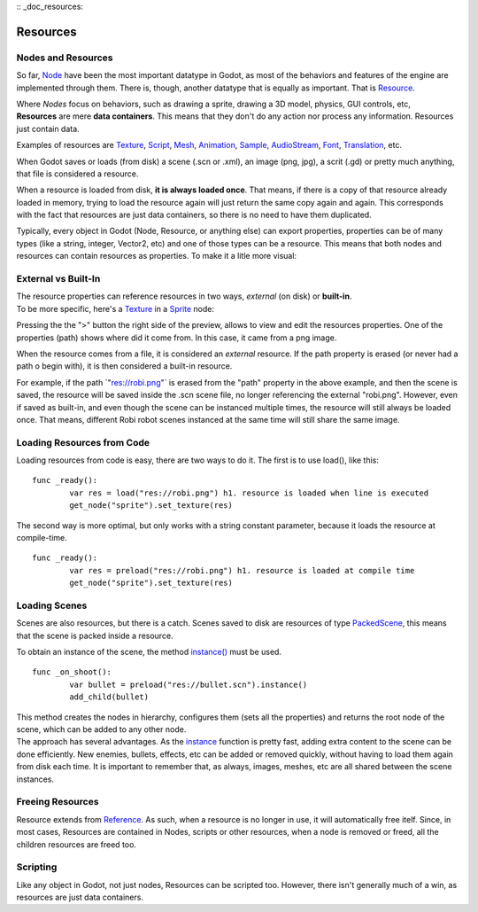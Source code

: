 :: _doc_resources:

Resources
=========

Nodes and Resources
-------------------

So far, `Node <https://github.com/okamstudio/godot/wiki/class_node>`__
have been the most important datatype in Godot, as most of the behaviors
and features of the engine are implemented through them. There is,
though, another datatype that is equally as important. That is
`Resource <https://github.com/okamstudio/godot/wiki/class_resource.>`__.

| Where *Nodes* focus on behaviors, such as drawing a sprite, drawing a
  3D model, physics, GUI controls, etc,
| **Resources** are mere **data containers**. This means that they don't
  do any action nor process any information. Resources just contain
  data.

Examples of resources are
`Texture <https://github.com/okamstudio/godot/wiki/class_texture>`__,
`Script <https://github.com/okamstudio/godot/wiki/class_script>`__,
`Mesh <https://github.com/okamstudio/godot/wiki/class_mesh>`__,
`Animation <https://github.com/okamstudio/godot/wiki/class_animation>`__,
`Sample <https://github.com/okamstudio/godot/wiki/class_sample>`__,
`AudioStream <https://github.com/okamstudio/godot/wiki/class_audiostream>`__,
`Font <https://github.com/okamstudio/godot/wiki/class_font>`__,
`Translation <https://github.com/okamstudio/godot/wiki/class_translation>`__,
etc.

When Godot saves or loads (from disk) a scene (.scn or .xml), an image
(png, jpg), a scrit (.gd) or pretty much anything, that file is
considered a resource.

When a resource is loaded from disk, **it is always loaded once**. That
means, if there is a copy of that resource already loaded in memory,
trying to load the resource again will just return the same copy again
and again. This corresponds with the fact that resources are just data
containers, so there is no need to have them duplicated.

Typically, every object in Godot (Node, Resource, or anything else) can
export properties, properties can be of many types (like a string,
integer, Vector2, etc) and one of those types can be a resource. This
means that both nodes and resources can contain resources as properties.
To make it a litle more visual:

.. image:: /img/nodes_resources.png

External vs Built-In
--------------------

| The resource properties can reference resources in two ways,
  *external* (on disk) or **built-in**.
| To be more specific, here's a
  `Texture <https://github.com/okamstudio/godot/wiki/class_texture>`__
  in a
  `Sprite <https://github.com/okamstudio/godot/wiki/class_sprite>`__
  node:

.. image:: /img/spriteprop.png

Pressing the the ">" button the right side of the preview, allows to
view and edit the resources properties. One of the properties (path)
shows where did it come from. In this case, it came from a png image.

.. image:: /img/resourcerobi.png

When the resource comes from a file, it is considered an *external*
resource. If the path property is erased (or never had a path o begin
with), it is then considered a built-in resource.

For example, if the path \`"res://robi.png"\` is erased from the "path"
property in the above example, and then the scene is saved, the resource
will be saved inside the .scn scene file, no longer referencing the
external "robi.png". However, even if saved as built-in, and even though
the scene can be instanced multiple times, the resource will still
always be loaded once. That means, different Robi robot scenes instanced
at the same time will still share the same image.

Loading Resources from Code
---------------------------

Loading resources from code is easy, there are two ways to do it. The
first is to use load(), like this:

::

    func _ready():
            var res = load("res://robi.png") h1. resource is loaded when line is executed
            get_node("sprite").set_texture(res)

The second way is more optimal, but only works with a string constant
parameter, because it loads the resource at compile-time.

::

    func _ready():
            var res = preload("res://robi.png") h1. resource is loaded at compile time
            get_node("sprite").set_texture(res)

Loading Scenes
--------------

Scenes are also resources, but there is a catch. Scenes saved to disk
are resources of type
`PackedScene <https://github.com/okamstudio/godot/wiki/class_packedscene>`__,
this means that the scene is packed inside a resource.

To obtain an instance of the scene, the method
`instance() <https://github.com/okamstudio/godot/wiki/class_packedscene#instance>`__
must be used.

::

    func _on_shoot():
            var bullet = preload("res://bullet.scn").instance()
            add_child(bullet)                  

| This method creates the nodes in hierarchy, configures them (sets all
  the properties) and returns the root node of the scene, which can be
  added to any other node.
| The approach has several advantages. As the
  `instance <https://github.com/okamstudio/godot/wiki/class_packedscene#instance()>`__
  function is pretty fast, adding extra content to the scene can be done
  efficiently. New enemies, bullets, effects, etc can be added or
  removed quickly, without having to load them again from disk each
  time. It is important to remember that, as always, images, meshes, etc
  are all shared between the scene instances.

Freeing Resources
-----------------

Resource extends from
`Reference <https://github.com/okamstudio/godot/wiki/class_reference>`__.
As such, when a resource is no longer in use, it will automatically free
itelf. Since, in most cases, Resources are contained in Nodes, scripts
or other resources, when a node is removed or freed, all the children
resources are freed too.

Scripting
---------

Like any object in Godot, not just nodes, Resources can be scripted too.
However, there isn't generally much of a win, as resources are just data
containers.



